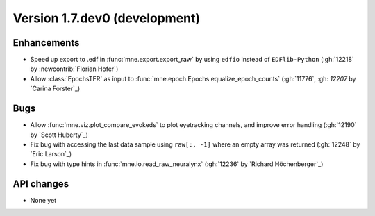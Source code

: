 .. NOTE: we use cross-references to highlight new functions and classes.
   Please follow the examples below like :func:`mne.stats.f_mway_rm`, so the
   whats_new page will have a link to the function/class documentation.

.. NOTE: there are 3 separate sections for changes, based on type:
   - "Enhancements" for new features
   - "Bugs" for bug fixes
   - "API changes" for backward-incompatible changes

.. NOTE: changes from first-time contributors should be added to the TOP of
   the relevant section (Enhancements / Bugs / API changes), and should look
   like this (where xxxx is the pull request number):

       - description of enhancement/bugfix/API change (:gh:`xxxx` by
         :newcontrib:`Firstname Lastname`)

   Also add a corresponding entry for yourself in doc/changes/names.inc

.. _current:

Version 1.7.dev0 (development)
------------------------------

Enhancements
~~~~~~~~~~~~
- Speed up export to .edf in :func:`mne.export.export_raw` by using ``edfio`` instead of ``EDFlib-Python`` (:gh:`12218` by :newcontrib:`Florian Hofer`)
- Allow :class:`EpochsTFR` as input to :func:`mne.epoch.Epochs.equalize_epoch_counts` (:gh:`11776`, :gh: `12207` by `Carina Forster`_)

Bugs
~~~~
- Allow :func:`mne.viz.plot_compare_evokeds` to plot eyetracking channels, and improve error handling (:gh:`12190` by `Scott Huberty`_)
- Fix bug with accessing the last data sample using ``raw[:, -1]`` where an empty array was returned (:gh:`12248` by `Eric Larson`_)
- Fix bug with type hints in :func:`mne.io.read_raw_neuralynx` (:gh:`12236` by `Richard Höchenberger`_)

API changes
~~~~~~~~~~~
- None yet
